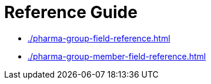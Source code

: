 = Reference Guide

* xref:./pharma-group-field-reference.adoc[]
* xref:./pharma-group-member-field-reference.adoc[]




